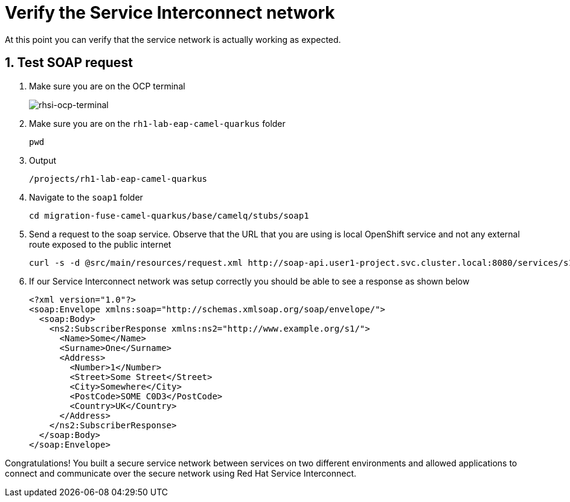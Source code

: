 
# Verify the Service Interconnect network

At this point you can verify that the service network is actually working as expected.

## 1. Test SOAP request

. Make sure you are on the OCP terminal
+
image::rhsi-ocp-terminal.png[rhsi-ocp-terminal]

. Make sure you are on the `rh1-lab-eap-camel-quarkus` folder
+
[source,sh,role="copypaste",subs=attributes+]
----
pwd
----

. Output
+
[source,sh,role="copypaste",subs=attributes+]
----
/projects/rh1-lab-eap-camel-quarkus
----

. Navigate to the `soap1` folder
+
[source,sh,role="copypaste",subs=attributes+]
----
cd migration-fuse-camel-quarkus/base/camelq/stubs/soap1
----

. Send a request to the soap service. Observe that the URL that you are using is local OpenShift service and not any external route exposed to the public internet
+
[source,sh,role="copypaste",subs=attributes+]
----
curl -s -d @src/main/resources/request.xml http://soap-api.user1-project.svc.cluster.local:8080/services/s1 | xmllint --format -
----

. If our Service Interconnect network was setup correctly you should be able to see a response as shown below
+
[source,xml,subs=attributes+]
----
<?xml version="1.0"?>
<soap:Envelope xmlns:soap="http://schemas.xmlsoap.org/soap/envelope/">
  <soap:Body>
    <ns2:SubscriberResponse xmlns:ns2="http://www.example.org/s1/">
      <Name>Some</Name>
      <Surname>One</Surname>
      <Address>
        <Number>1</Number>
        <Street>Some Street</Street>
        <City>Somewhere</City>
        <PostCode>SOME C0D3</PostCode>
        <Country>UK</Country>
      </Address>
    </ns2:SubscriberResponse>
  </soap:Body>
</soap:Envelope>
----

Congratulations! You built a secure service network between services on two different environments and allowed applications to connect and communicate over the secure network using Red Hat Service Interconnect. 